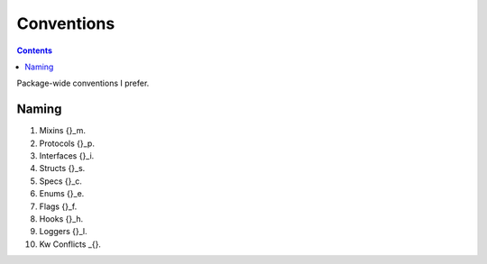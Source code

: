 .. -*- mode: ReST -*-

.. _conventions:

===========
Conventions
===========

.. contents:: Contents
   :local:

Package-wide conventions I prefer.

Naming
======

#. Mixins     {}_m.
#. Protocols  {}_p.
#. Interfaces {}_i.
#. Structs    {}_s.
#. Specs      {}_c.
#. Enums      {}_e.
#. Flags      {}_f.
#. Hooks      {}_h.
#. Loggers    {}_l.
#. Kw Conflicts  _{}.
   

